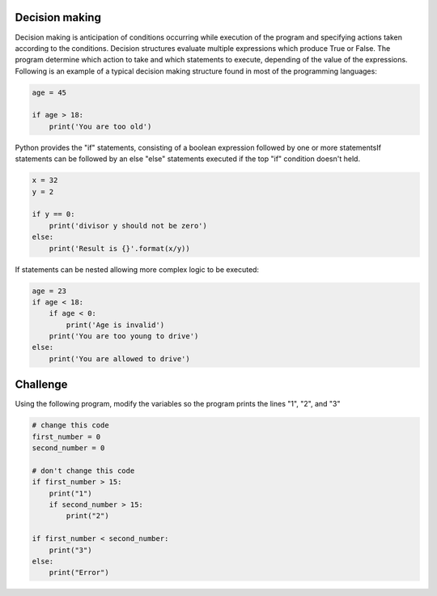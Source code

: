 Decision making
---------------

Decision making is anticipation of conditions occurring while execution of the program and specifying actions taken according to the conditions. Decision structures evaluate multiple expressions which produce True or False. The program determine which action to take and which statements to execute, depending of the value of the expressions. Following is an example of a typical decision making structure found in most of the programming languages:

.. sourcecode:: python

    age = 45

    if age > 18:
        print('You are too old')

Python provides the "if" statements, consisting of a boolean expression followed by one or more statementsIf statements can be followed by an else "else" statements executed if the top "if" condition doesn't held.

.. sourcecode:: python

    x = 32
    y = 2

    if y == 0:
        print('divisor y should not be zero')
    else:
        print('Result is {}'.format(x/y))

If statements can be nested allowing more complex logic to be executed:

.. sourcecode:: python

    age = 23
    if age < 18:
        if age < 0:
            print('Age is invalid')
        print('You are too young to drive')
    else:
        print('You are allowed to drive')



Challenge
---------

Using the following program, modify the variables so the program prints the lines "1", "2", and "3"

.. sourcecode:: python

    # change this code
    first_number = 0
    second_number = 0

    # don't change this code
    if first_number > 15:
        print("1")
        if second_number > 15:
            print("2")

    if first_number < second_number:
        print("3")
    else:
        print("Error")

